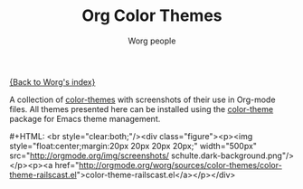 #+OPTIONS:    H:3 num:nil toc:t \n:nil @:t ::t |:t ^:t -:t f:t *:t TeX:t LaTeX:t skip:nil d:(HIDE) tags:not-in-toc
#+STARTUP:    align fold nodlcheck hidestars oddeven lognotestate
#+SEQ_TODO:   TODO(t) INPROGRESS(i) WAITING(w@) | DONE(d) CANCELED(c@)
#+TAGS:       Write(w) Update(u) Fix(f) Check(c)
#+TITLE:      Org Color Themes
#+AUTHOR:     Worg people
#+EMAIL:      bzg AT altern DOT org
#+LANGUAGE:   en
#+PRIORITIES: A C B
#+CATEGORY:   worg

# This file is the default header for new Org files in Worg.  Feel free
# to tailor it to your needs.

#+MACRO: screenshot #+HTML: <br style="clear:both;"/><div class="figure"><p><img style="float:center;margin:20px 20px 20px 20px;" width="500px" src="http://orgmode.org/img/screenshots/$2"/></p><p><a href="http://orgmode.org/worg/sources/color-themes/$1">$1</a></p></div>

[[file:index.org][{Back to Worg's index}]]

A collection of [[http://www.nongnu.org/color-theme/][color-themes]] with screenshots of their use in Org-mode
files.  All themes presented here can be installed using the
[[http://www.nongnu.org/color-theme/][color-theme]] package for Emacs theme management.

# Contributing Screenshots to this page.
#
# To make an addition to this page
# 1) place your screenshot in the /images/screenshots/ directory in the
#    base of the worg repository
# 2) place your color-theme-*.el file in the /color-themes/ file in the
#    base of the worg repository
# 3) add a macro call like those shown below passing the name of your
#    color theme and screen-shot respectively to the =screenshot= macro

# Eric Schulte -- dark color theme
{{{screenshot(color-theme-railscast.el, schulte.dark-background.png)}}}
